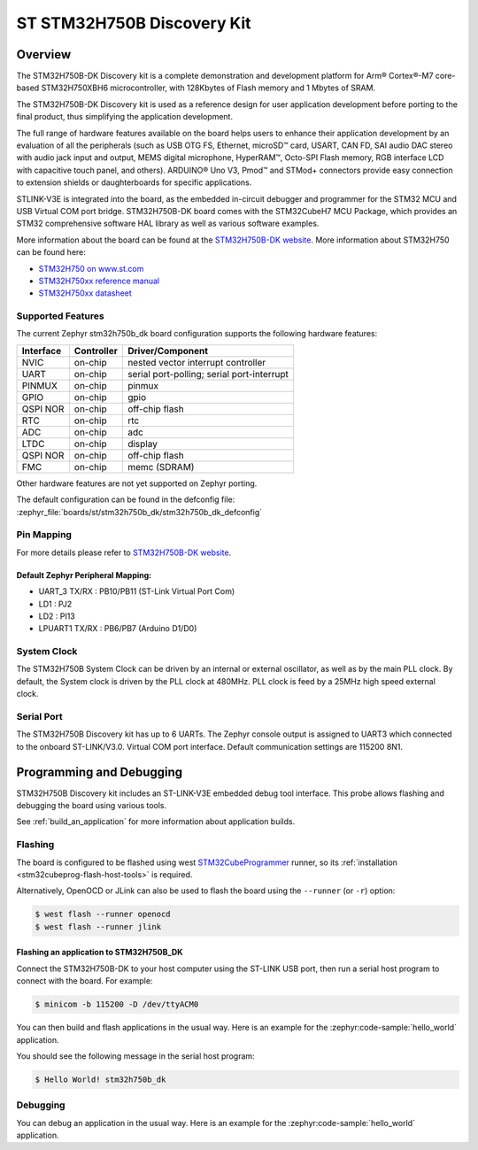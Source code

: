 .. _stm32h750b_dk_board:

ST STM32H750B Discovery Kit
###########################

Overview
********

The STM32H750B-DK Discovery kit is a complete demonstration and development
platform for Arm® Cortex®-M7 core-based STM32H750XBH6 microcontroller, with
128Kbytes of Flash memory and 1 Mbytes of SRAM.

The STM32H750B-DK Discovery kit is used as a reference design for user
application development before porting to the final product, thus simplifying
the application development.

The full range of hardware features available on the board helps users to enhance
their application development by an evaluation of all the peripherals (such as
USB OTG FS, Ethernet, microSD™ card, USART, CAN FD, SAI audio DAC stereo with
audio jack input and output, MEMS digital microphone, HyperRAM™,
Octo-SPI Flash memory, RGB interface LCD with capacitive touch panel, and others).
ARDUINO® Uno V3, Pmod™ and STMod+ connectors provide easy connection to extension
shields or daughterboards for specific applications.

STLINK-V3E is integrated into the board, as the embedded in-circuit debugger and
programmer for the STM32 MCU and USB Virtual COM port bridge. STM32H750B-DK board
comes with the STM32CubeH7 MCU Package, which provides an STM32 comprehensive
software HAL library as well as various software examples.

.. image:: img/stm32h750b_dk.png
     :align: center
     :alt: STM32H750B-DK

More information about the board can be found at the `STM32H750B-DK website`_.
More information about STM32H750 can be found here:

- `STM32H750 on www.st.com`_
- `STM32H750xx reference manual`_
- `STM32H750xx datasheet`_

Supported Features
==================

The current Zephyr stm32h750b_dk board configuration supports the following hardware features:

+-----------+------------+-------------------------------------+
| Interface | Controller | Driver/Component                    |
+===========+============+=====================================+
| NVIC      | on-chip    | nested vector interrupt controller  |
+-----------+------------+-------------------------------------+
| UART      | on-chip    | serial port-polling;                |
|           |            | serial port-interrupt               |
+-----------+------------+-------------------------------------+
| PINMUX    | on-chip    | pinmux                              |
+-----------+------------+-------------------------------------+
| GPIO      | on-chip    | gpio                                |
+-----------+------------+-------------------------------------+
| QSPI NOR  | on-chip    | off-chip flash                      |
+-----------+------------+-------------------------------------+
| RTC       | on-chip    | rtc                                 |
+-----------+------------+-------------------------------------+
| ADC       | on-chip    | adc                                 |
+-----------+------------+-------------------------------------+
| LTDC      | on-chip    | display                             |
+-----------+------------+-------------------------------------+
| QSPI NOR  | on-chip    | off-chip flash                      |
+-----------+------------+-------------------------------------+
| FMC       | on-chip    | memc (SDRAM)                        |
+-----------+------------+-------------------------------------+

Other hardware features are not yet supported on Zephyr porting.

The default configuration can be found in the defconfig file:
:zephyr_file:`boards/st/stm32h750b_dk/stm32h750b_dk_defconfig`

Pin Mapping
===========

For more details please refer to `STM32H750B-DK website`_.

Default Zephyr Peripheral Mapping:
----------------------------------

- UART_3 TX/RX : PB10/PB11 (ST-Link Virtual Port Com)
- LD1 : PJ2
- LD2 : PI13
- LPUART1 TX/RX : PB6/PB7 (Arduino D1/D0)

System Clock
============

The STM32H750B System Clock can be driven by an internal or external oscillator,
as well as by the main PLL clock. By default, the System clock
is driven by the PLL clock at 480MHz. PLL clock is feed by a 25MHz high speed external clock.

Serial Port
===========

The STM32H750B Discovery kit has up to 6 UARTs.
The Zephyr console output is assigned to UART3 which connected to the onboard ST-LINK/V3.0. Virtual
COM port interface. Default communication settings are 115200 8N1.


Programming and Debugging
*************************

STM32H750B Discovery kit includes an ST-LINK-V3E embedded debug tool interface.
This probe allows flashing and debugging the board using various tools.

See :ref:`build_an_application` for more information about application builds.


Flashing
========

The board is configured to be flashed using west `STM32CubeProgrammer`_ runner,
so its :ref:`installation <stm32cubeprog-flash-host-tools>` is required.

Alternatively, OpenOCD or JLink can also be used to flash the board using
the ``--runner`` (or ``-r``) option:

.. code-block:: console

   $ west flash --runner openocd
   $ west flash --runner jlink

Flashing an application to STM32H750B_DK
----------------------------------------

Connect the STM32H750B-DK to your host computer using the ST-LINK
USB port, then run a serial host program to connect with the board. For example:

.. code-block:: console

   $ minicom -b 115200 -D /dev/ttyACM0

You can then build and flash applications in the usual way.
Here is an example for the :zephyr:code-sample:`hello_world` application.

.. zephyr-app-commands::
   :zephyr-app: samples/hello_world
   :board: stm32h750b_dk
   :goals: build flash

You should see the following message in the serial host program:

.. code-block:: console

   $ Hello World! stm32h750b_dk


Debugging
=========

You can debug an application in the usual way.  Here is an example for the
:zephyr:code-sample:`hello_world` application.

.. zephyr-app-commands::
   :zephyr-app: samples/hello_world
   :board: stm32h750b_dk
   :goals: debug


.. _STM32H750B-DK website:
   https://www.st.com/en/evaluation-tools/stm32h750b-dk.html

.. _STM32H750 on www.st.com:
   https://www.st.com/en/microcontrollers-microprocessors/stm32h750-value-line.html

.. _STM32H750xx reference manual:
   https://www.st.com/resource/en/reference_manual/rm0433-stm32h742-stm32h743753-and-stm32h750-value-line-advanced-armbased-32bit-mcus-stmicroelectronics.pdf

.. _STM32H750xx datasheet:
   https://www.st.com/resource/en/datasheet/stm32h750ib.pdf

.. _STM32CubeProgrammer:
   https://www.st.com/en/development-tools/stm32cubeprog.html
